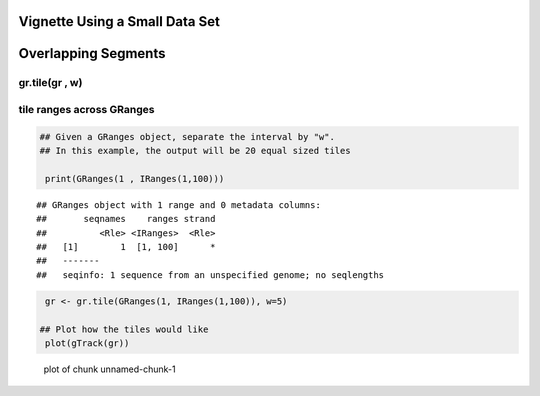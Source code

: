 Vignette Using a Small Data Set
===============================

Overlapping Segments
====================

gr.tile(gr , w)
---------------

tile ranges across GRanges
--------------------------


.. sourcecode:: r
    

    ## Given a GRanges object, separate the interval by "w".
    ## In this example, the output will be 20 equal sized tiles
    
     print(GRanges(1 , IRanges(1,100)))


::

    ## GRanges object with 1 range and 0 metadata columns:
    ##       seqnames    ranges strand
    ##          <Rle> <IRanges>  <Rle>
    ##   [1]        1  [1, 100]      *
    ##   -------
    ##   seqinfo: 1 sequence from an unspecified genome; no seqlengths


.. sourcecode:: r
    

     gr <- gr.tile(GRanges(1, IRanges(1,100)), w=5)
    
    ## Plot how the tiles would like
     plot(gTrack(gr))

.. figure:: figure/unnamed-chunk-1-1.png
    :alt: plot of chunk unnamed-chunk-1

    plot of chunk unnamed-chunk-1




